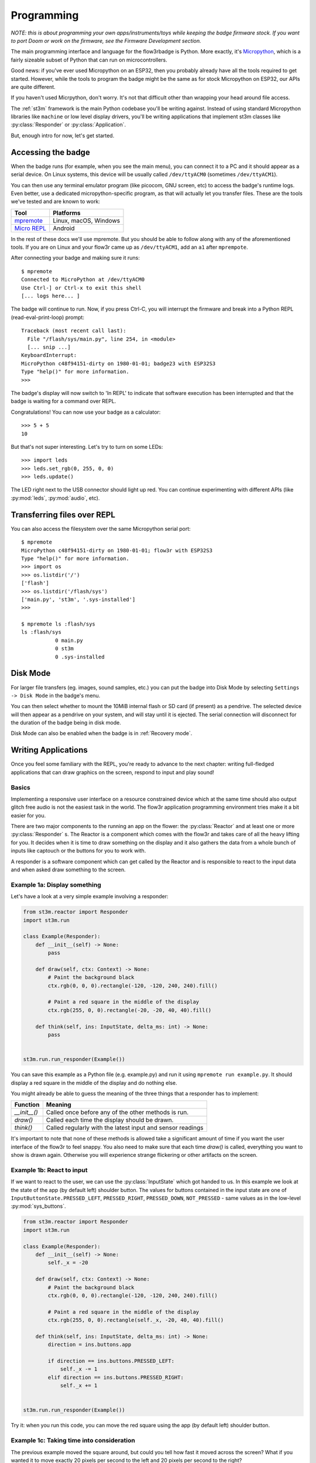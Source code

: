 .. _programming:

Programming
===========

*NOTE: this is about programming your own apps/instruments/toys while keeping the badge firmware stock. If you want to port Doom or work on the firmware, see the Firmware Development section.*

The main programming interface and language for the flow3rbadge is Python. More
exactly, it's `Micropython <https://micropython.org/>`_, which is a fairly
sizeable subset of Python that can run on microcontrollers.

Good news: if you've ever used Micropython on an ESP32, then you probably
already have all the tools required to get started. However, while the tools to
program the badge might be the same as for stock Micropython on ESP32, our APIs
are quite different.

If you haven't used Micrpython, don't worry. It's not that difficult other than
wrapping your head around file access.

The :ref:`st3m` framework is the main Python codebase you'll be writing against.
Instead of using standard Micropython libraries like ``machine`` or low level
display drivers, you'll be writing applications that implement st3m classes like
:py:class:`Responder` or :py:class:`Application`.

But, enough intro for now, let's get started.

Accessing the badge
-------------------

When the badge runs (for example, when you see the main menu), you can connect
it to a PC and it should appear as a serial device. On Linux systems, this
device will be usually called ``/dev/ttyACM0`` (sometimes ``/dev/ttyACM1``).

You can then use any terminal emulator program (like picocom, GNU screen, etc)
to access the badge's runtime logs. Even better, use a dedicated
micropython-specific program, as that will actually let you transfer files.
These are the tools we've tested and are known to work:

+---------------+-----------------------+
| Tool          | Platforms             |
+===============+=======================+
| mpremote_     | Linux, macOS, Windows | 
+---------------+-----------------------+
| `Micro REPL`_ | Android               |
+---------------+-----------------------+

.. _mpremote: https://docs.micropython.org/en/latest/reference/mpremote.html
.. _`Micro REPL`: https://github.com/Ma7moud3ly/micro-repl

In the rest of these docs we'll use mpremote. But you should be able to follow
along with any of the aforementioned tools. If you are on Linux and your flow3r
came up as ``/dev/ttyACM1``, add an ``a1`` after ``mprempote``.

After connecting your badge and making sure it runs:

::

	$ mpremote
	Connected to MicroPython at /dev/ttyACM0
	Use Ctrl-] or Ctrl-x to exit this shell
	[... logs here... ]

The badge will continue to run. Now, if you press Ctrl-C, you will interrupt the
firmware and break into a Python REPL (read-eval-print-loop) prompt:

::

	Traceback (most recent call last):
	  File "/flash/sys/main.py", line 254, in <module>
	  [... snip ...]
	KeyboardInterrupt: 
	MicroPython c48f94151-dirty on 1980-01-01; badge23 with ESP32S3
	Type "help()" for more information.
	>>> 

The badge's display will now switch to 'In REPL' to indicate that software
execution has been interrupted and that the badge is waiting for a command over
REPL.

Congratulations! You can now use your badge as a calculator:

::

	>>> 5 + 5
	10

But that's not super interesting. Let's try to turn on some LEDs:

::

	>>> import leds
	>>> leds.set_rgb(0, 255, 0, 0)
	>>> leds.update()

The LED right next to the USB connector should light up red. You can continue
experimenting with different APIs (like :py:mod:`leds`, :py:mod:`audio`, etc).

Transferring files over REPL
----------------------------

You can also access the filesystem over the same Micropython serial port:

::

	$ mpremote
	MicroPython c48f94151-dirty on 1980-01-01; flow3r with ESP32S3
	Type "help()" for more information.
	>>> import os
	>>> os.listdir('/')
	['flash']
	>>> os.listdir('/flash/sys')
	['main.py', 'st3m', '.sys-installed']
	>>> 

	$ mpremote ls :flash/sys
	ls :flash/sys
	           0 main.py
	           0 st3m
	           0 .sys-installed

.. _disk mode:

Disk Mode
---------

For larger file transfers (eg. images, sound samples, etc.) you can put the
badge into Disk Mode by selecting ``Settings -> Disk Mode`` in the badge's menu.

You can then select whether to mount the 10MiB internal flash or SD card (if
present) as a pendrive. The selected device will then appear as a pendrive on
your system, and will stay until it is ejected. The serial connection will
disconnect for the duration of the badge being in disk mode.

Disk Mode can also be enabled when the badge is in :ref:`Recovery mode`.

Writing Applications
--------------------

Once you feel some familiary with the REPL, you're ready to advance to the next
chapter: writing full-fledged applications that can draw graphics on the screen,
respond to input and play sound!

Basics
^^^^^^

Implementing a responsive user interface on a resource constrained device which
at the same time should also output glitch free audio is not the easiest task in
the world. The flow3r application programming environment tries make it a bit
easier for you.

There are two major components to the running an app on the flower: the
:py:class:`Reactor` and at least one or more :py:class:`Responder` s.
The Reactor is a component which comes with the flow3r and takes care of all
the heavy lifting for you. It decides when it is time to draw something on the
display and it also gathers the data from a whole bunch of inputs like captouch
or the buttons for you to work with.

A responder is a software component which can get called by the Reactor and is
responsible to react to the input data and when asked draw something to the screen.

Example 1a: Display something
^^^^^^^^^^^^^^^^^^^^^^^^^^^^^
Let's have a look at a very simple example involving a responder:

.. code-block:: python

    from st3m.reactor import Responder
    import st3m.run

    class Example(Responder):
        def __init__(self) -> None:
            pass

        def draw(self, ctx: Context) -> None:
            # Paint the background black
            ctx.rgb(0, 0, 0).rectangle(-120, -120, 240, 240).fill()

            # Paint a red square in the middle of the display
            ctx.rgb(255, 0, 0).rectangle(-20, -20, 40, 40).fill()

        def think(self, ins: InputState, delta_ms: int) -> None:
            pass


    st3m.run.run_responder(Example())

You can save this example as a Python file (e.g. example.py) and run it using
``mpremote run example.py``. It should display a red square in the middle of
the display and do nothing else.

You might already be able to guess the meaning of the three things that a responder
has to implement:

+---------------+------------------------------------------------------------+
| Function      | Meaning                                                    |
+===============+============================================================+
| `__init__()`  | Called once before any of the other methods is run.        |
+---------------+------------------------------------------------------------+
| `draw()`      | Called each time the display should be drawn.              |
+---------------+------------------------------------------------------------+
| `think()`     | Called regularly with the latest input and sensor readings |
+---------------+------------------------------------------------------------+

It's important to note that none of these methods is allowed take a significant
amount of time if you want the user interface of the flow3r to feel snappy. You
also need to make sure that each time `draw()` is called, everything you want
to show is drawn again. Otherwise you will experience strange flickering or other
artifacts on the screen.


Example 1b: React to input
^^^^^^^^^^^^^^^^^^^^^^^^^^

If we want to react to the user, we can use the :py:class:`InputState` which got
handed to us. In this example we look at the state of the app (by default left)
shoulder button. The values for buttons contained in the input state are one of
``InputButtonState.PRESSED_LEFT``, ``PRESSED_RIGHT``, ``PRESSED_DOWN``,
``NOT_PRESSED`` - same values as in the low-level
:py:mod:`sys_buttons`.

.. code-block:: python

    from st3m.reactor import Responder
    import st3m.run

    class Example(Responder):
        def __init__(self) -> None:
            self._x = -20

        def draw(self, ctx: Context) -> None:
            # Paint the background black
            ctx.rgb(0, 0, 0).rectangle(-120, -120, 240, 240).fill()

            # Paint a red square in the middle of the display
            ctx.rgb(255, 0, 0).rectangle(self._x, -20, 40, 40).fill()

        def think(self, ins: InputState, delta_ms: int) -> None:
            direction = ins.buttons.app

            if direction == ins.buttons.PRESSED_LEFT:
                self._x -= 1
            elif direction == ins.buttons.PRESSED_RIGHT:
                self._x += 1


    st3m.run.run_responder(Example())

Try it: when you run this code, you can move the red square using the app (by
default left) shoulder button.


Example 1c: Taking time into consideration
^^^^^^^^^^^^^^^^^^^^^^^^^^^^^^^^^^^^^^^^^^

The previous example moved the square around, but could you tell how fast it moved across
the screen? What if you wanted it to move exactly 20 pixels per second to the left
and 20 pixels per second to the right?

The `think()` method has an additional parameter we can use for this: `delta_ms`. It
represents the time which has passed since the last call to `think()`.

.. code-block:: python

    from st3m.reactor import Responder
    import st3m.run

    class Example(Responder):
        def __init__(self) -> None:
            self._x = -20.

        def draw(self, ctx: Context) -> None:
            # Paint the background black
            ctx.rgb(0, 0, 0).rectangle(-120, -120, 240, 240).fill()

            # Paint a red square in the middle of the display
            ctx.rgb(255, 0, 0).rectangle(self._x, -20, 40, 40).fill()

        def think(self, ins: InputState, delta_ms: int) -> None:
            direction = ins.buttons.app # -1 (left), 1 (right), or 2 (pressed)

            if direction == ins.buttons.PRESSED_LEFT:
                self._x -= 20 * delta_ms / 1000
            elif direction == ins.buttons.PRESSED_RIGHT:
                self._x += 40 * delta_ms / 1000


    st3m.run.run_responder(Example())

This becomes important if you need exact timings in your application,
as the Reactor makes no explicit guarantee about how often `think()` will
be called. Currently we are shooting for once every 20 milliseconds, but if something in the system
takes a bit longer to process something, this number can change from one call to the next.


Example 1d: Automatic input processing
^^^^^^^^^^^^^^^^^^^^^^^^^^^^^^^^^^^^^^

Working on the bare state of the buttons and the captouch petals can be cumbersome and error prone.
the flow3r application framework gives you a bit of help in the form of the :py:class:`InputController`
which processes an input state and gives you higher level information about what is happening.

The `InputController` contains multiple :py:class:`Pressable` sub-objects, for
example the app/OS buttons are available as following attributes on the
`InputController`:

+-----------------------------------+--------------------------+
| Attribute on ``InputControlller`` | Meaning                  |
+===================================+==========================+
| ``.buttons.app.left``             | App button, pushed left  |
+-----------------------------------+--------------------------+
| ``.buttons.app.middle``           | App button, pushed down  |
+-----------------------------------+--------------------------+
| ``.buttons.app.right``            | App button, pushed right |
+-----------------------------------+--------------------------+
| ``.buttons.os.left``              | OS button, pushed left   |
+-----------------------------------+--------------------------+
| ``.buttons.os.middle``            | OS button, pushed down   |
+-----------------------------------+--------------------------+
| ``.buttons.os.right``             | OS button, pushed right  |
+-----------------------------------+--------------------------+

And each `Pressable` in turn contains the following attributes, all of which are
valid within the context of a single `think()` call:

+----------------------------+--------------------------------------------------------------------+
| Attribute on ``Pressable`` | Meaning                                                            |
+============================+====================================================================+
| ``.pressed``               | Button has just started being pressed, ie. it's a Half Press down. |
+----------------------------+--------------------------------------------------------------------+
| ``.down``                  | Button is being held down.                                         |
+----------------------------+--------------------------------------------------------------------+
| ``.released``              | Button has just stopped being pressed, ie. it's a Half Press up.   |
+----------------------------+--------------------------------------------------------------------+
| ``.up``                    | Button is not being held down.                                     |
+----------------------------+--------------------------------------------------------------------+

The following example shows how to properly react to single button presses without having to
think about what happens if the user presses the button for a long time. It uses the `InputController`
to detect single button presses and switches between showing a circle (by drawing a 360 deg arc) and
a square.


.. code-block:: python

    from st3m.reactor import Responder
    from st3m.input import InputController
    from st3m.utils import tau

    import st3m.run

    class Example(Responder):
        def __init__(self) -> None:
            self.input = InputController()
            self._x = -20.
            self._draw_rectangle = True

        def draw(self, ctx: Context) -> None:
            # Paint the background black
            ctx.rgb(0, 0, 0).rectangle(-120, -120, 240, 240).fill()

            # Paint a red square in the middle of the display
            if self._draw_rectangle:
                ctx.rgb(255, 0, 0).rectangle(self._x, -20, 40, 40).fill()
            else:
                ctx.rgb(255, 0, 0).arc(self._x, -20, 40, 0, tau, 0).fill()

        def think(self, ins: InputState, delta_ms: int) -> None:
            self.input.think(ins, delta_ms) # let the input controller to its magic

            if self.input.buttons.app.middle.pressed:
                self._draw_rectangle = not self._draw_rectangle

            if self.input.buttons.app.left.pressed:
                self._x -= 20 * delta_ms / 1000
            elif self.input.buttons.app.right.pressed:
                self._x += 40 * delta_ms / 1000


    st3m.run.run_responder(Example())


Managing multiple views
^^^^^^^^^^^^^^^^^^^^^^^

If you want to write a more advanced application you probably also want to display more than
one screen (or view as we call them).
With just the Responder class this can become a bit tricky as it never knows when it is visible and
when it is not. It also doesn't directly allow you to launch a new screen.

To help you with that you can use a :py:class:`View` instead. It can tell you when
it becomes visible, when it is about to become inactive (invisible) and you can
also use it to bring a new screen or widget into the foreground or remove it
again from the screen.

Example 2a: Managing two views
^^^^^^^^^^^^^^^^^^^^^^^^^^^^^^

In this example we use a basic `View` to switch between to different screens using a button. One screen
shows a red square, the other one a green square. You can of course put any kind of complex processing
into the two different views. We make use of an `InputController` again to handle the button presses.


.. code-block:: python

    from st3m.input import InputController
    from st3m.ui.view import View
    import st3m.run

    class SecondScreen(View):
        def __init__(self) -> None:
            self.input = InputController()
            self._vm = None

        def on_enter(self, vm: Optional[ViewManager]) -> None:
            self._vm = vm

            # Ignore the button which brought us here until it is released
            self.input._ignore_pressed()

        def draw(self, ctx: Context) -> None:
            # Paint the background black
            ctx.rgb(0, 0, 0).rectangle(-120, -120, 240, 240).fill()
            # Green square
            ctx.rgb(0, 255, 0).rectangle(-20, -20, 40, 40).fill()

        def think(self, ins: InputState, delta_ms: int) -> None:
            self.input.think(ins, delta_ms) # let the input controller to its magic

            # No need to handle returning back to Example on button press - the
            # flow3r's ViewManager takes care of that automatically.


    class Example(View):
        def __init__(self) -> None:
            self.input = InputController()
            self._vm = None

        def draw(self, ctx: Context) -> None:
            # Paint the background black
            ctx.rgb(0, 0, 0).rectangle(-120, -120, 240, 240).fill()
            # Red square
            ctx.rgb(255, 0, 0).rectangle(-20, -20, 40, 40).fill()


        def on_enter(self, vm: Optional[ViewManager]) -> None:
            self._vm = vm
            self.input._ignore_pressed()

        def think(self, ins: InputState, delta_ms: int) -> None:
            self.input.think(ins, delta_ms) # let the input controller to its magic

            if self.input.buttons.app.middle.pressed:
                self._vm.push(SecondScreen())

    st3m.run.run_view(Example())

Try it using `mpremote`. The right shoulder button switches between the two views. To avoid that
the still pressed button immediately closes `SecondScreen` we make us of a special method of the
`InputController` which hides the pressed button from the view until it is released again.

Example 2b: Easier view management
^^^^^^^^^^^^^^^^^^^^^^^^^^^^^^^^^^

The above code is so universal that we provide a special view which takes care
of this boilerplate: :py:class:`BaseView`. It integrated a local
`InputController` on ``self.input`` and a copy of the :py:class:`ViewManager`
which caused the View to enter on ``self.vm``.

Here is our previous example rewritten to make use of `BaseView`:

.. code-block:: python

    from st3m.ui.view import BaseView
    import st3m.run

    class SecondScreen(BaseView):
        def __init__(self) -> None:
            # Remember to call super().__init__() if you implement your own
            # constructor!
            super().__init__()

        def on_enter(self, vm: Optional[ViewManager]) -> None:
            # Remember to call super().on_enter() if you implement your own
            # on_enter!
            super().on_enter(vm)

        def draw(self, ctx: Context) -> None:
            # Paint the background black
            ctx.rgb(0, 0, 0).rectangle(-120, -120, 240, 240).fill()
            # Green square
            ctx.rgb(0, 255, 0).rectangle(-20, -20, 40, 40).fill()

    class Example(BaseView):
        def draw(self, ctx: Context) -> None:
            # Paint the background black
            ctx.rgb(0, 0, 0).rectangle(-120, -120, 240, 240).fill()
            # Red square
            ctx.rgb(255, 0, 0).rectangle(-20, -20, 40, 40).fill()

        def think(self, ins: InputState, delta_ms: int) -> None:
            super().think(ins, delta_ms) # Let BaseView do its thing

            if self.input.buttons.app.middle.pressed:
                self.vm.push(SecondScreen())

    st3m.run.run_view(Example())



Writing an application for the menu system
^^^^^^^^^^^^^^^^^^^^^^^^^^^^^^^^^^^^^^^^^^

All fine and good, you were able to write an application that you can run with `mpremote`,
but certainly you also want to run it from flow3r's menu system.

Let's introduce the final class you should actually be using for application development:
:py:class:`Application`. It builds upon `BaseView` (so you still have access to
`self.input` and `self.vm`) but additionally is made aware of an
:py:class:`ApplicationContext` on startup and can be registered into a menu.

Here is our previous code changed to use `Application` for the base of its main view:

.. code-block:: python

    from st3m.application import Application, ApplicationContext
    from st3m.ui.view import BaseView, ViewManager
    from st3m.input import InputState
    from ctx import Context
    import st3m.run

    from typing import Optional

    class SecondScreen(BaseView):
        def draw(self, ctx: Context) -> None:
            # Paint the background black
            ctx.rgb(0, 0, 0).rectangle(-120, -120, 240, 240).fill()
            # Green square
            ctx.rgb(0, 255, 0).rectangle(-20, -20, 40, 40).fill()

    class MyDemo(Application):
        def __init__(self, app_ctx: ApplicationContext) -> None:
            super().__init__(app_ctx)
            # Ignore the app_ctx for now.

        def draw(self, ctx: Context) -> None:
            # Paint the background black
            ctx.rgb(0, 0, 0).rectangle(-120, -120, 240, 240).fill()
            # Red square
            ctx.rgb(255, 0, 0).rectangle(-20, -20, 40, 40).fill()

        def think(self, ins: InputState, delta_ms: int) -> None:
            super().think(ins, delta_ms) # Let Application do its thing

            if self.input.buttons.app.middle.pressed:
                self.vm.push(SecondScreen())

    if __name__ == '__main__':
        # Continue to make runnable via mpremote run.
        st3m.run.run_view(MyDemo(ApplicationContext()))

To add the application to the menu we are missing one more thing: a `flow3r.toml`
file which describes the application so flow3r knows where to put it in the menu system.
Together with the Python code this file forms a so called bundle
(see also :py:class:`BundleMetadata`).

::

    [app]
    name = "My Demo"
    menu = "Apps"

    [entry]
    class = "MyDemo"

    [metadata]
    author = "You :)"
    license = "pick one, LGPL/MIT maybe?"
    url = "https://git.flow3r.garden/you/mydemo"


Save this as `flow3r.toml` together with the Python code as `__init__.py` in a folder (name doesn't matter)
and put that folder into the `apps` folder on your flow3r (if there is no `apps` folder visible,
there might be an `apps` folder in the `sys` folder). Restart the flow3r and it should pick up your
new application.

Distributing applications
-------------------------

*TODO*


Using the simulator
-------------------

The flow3r badge firmware repository comes with a Python-based simulator which
allows you to run the Python part of :ref:`st3m` on your local computer, using
Python, Pygame and wasmer.

Currently the simulator supports the display, LEDs, the buttons and some static
input values from the accelerometer, gyroscope, temperature sensor and pressure
sensor.

It does **not** support any audio API, and in fact currently doesn't even stub
out the relevant API methods, so it will crash when attempting to run any Music
app. It also does not support positional captouch APIs.

To set the simulator up, clone the repository and prepare a Python virtual
environment with the required packages:

::

    $ git clone https://git.flow3r.garden/flow3r/flow3r-firmware
    $ cd flow3r-firmware
    $ python3 -m venv venv
    $ venv/bin/pip install pygame wasmer wasmer-compiler-cranelift

*TODO: set up a pyproject/poetry/... file?*

You can then run the simulator:

::

    $ venv/bin/python sim/run.py

Grey areas near the petals and buttons can be pressed.

The simulators apps live in `python_payload/apps` copy you app folder in there
and it will appear in the simulators menu system.

*TODO: make simulator directly run a bundle on startup when requested*